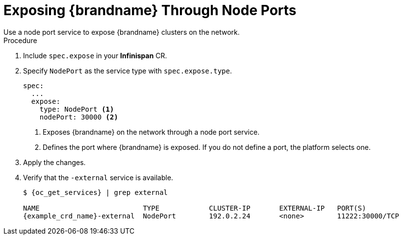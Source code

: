 [id='exposing_nodeport-{context}']
= Exposing {brandname} Through Node Ports
Use a node port service to expose {brandname} clusters on the network.

.Procedure

. Include `spec.expose` in your **Infinispan** CR.
. Specify `NodePort` as the service type with `spec.expose.type`.
+
[source,options="nowrap",subs=attributes+]
----
spec:
  ...
  expose:
    type: NodePort <1>
    nodePort: 30000 <2>
----
+
<1> Exposes {brandname} on the network through a node port service.
<2> Defines the port where {brandname} is exposed. If you do not define a port,
the platform selects one.
+
. Apply the changes.
. Verify that the `-external` service is available.
+
[source,options="nowrap",subs=attributes+]
----
$ {oc_get_services} | grep external

NAME                         TYPE            CLUSTER-IP       EXTERNAL-IP   PORT(S)
{example_crd_name}-external  NodePort        192.0.2.24       <none>        11222:30000/TCP
----
